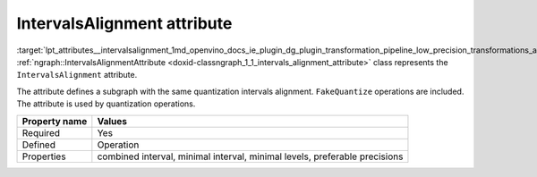 .. index:: pair: page; IntervalsAlignment attribute
.. _lpt_attributes__intervalsalignment:

.. meta::
   :description: Information about IntervalsAlignment attribute.
   :keywords: low precision transformation, lpt, low precision transformation attributes,
              IntervalsAlignment


IntervalsAlignment attribute
============================

:target:`lpt_attributes__intervalsalignment_1md_openvino_docs_ie_plugin_dg_plugin_transformation_pipeline_low_precision_transformations_attributes_intervals_alignment` :ref:`ngraph::IntervalsAlignmentAttribute <doxid-classngraph_1_1_intervals_alignment_attribute>` 
class represents the ``IntervalsAlignment`` attribute.

The attribute defines a subgraph with the same quantization intervals alignment. ``FakeQuantize`` operations are included. 
The attribute is used by quantization operations.

.. list-table::
    :header-rows: 1

    * - Property name
      - Values
    * - Required
      - Yes
    * - Defined
      - Operation
    * - Properties
      - combined interval, minimal interval, minimal levels, preferable precisions

